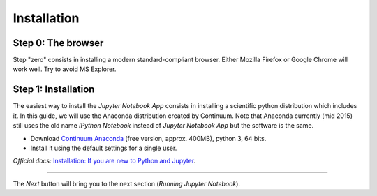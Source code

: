 Installation
============

Step 0: The browser
-------------------

Step "zero" consists in installing a modern standard-compliant browser. Either
Mozilla Firefox or Google Chrome will work well. Try to avoid
MS Explorer.

Step 1: Installation
--------------------

The easiest way to install the *Jupyter Notebook App* consists in
installing a scientific python distribution which includes it.
In this guide, we will use the Anaconda distribution created by Continuum.
Note that Anaconda currently (mid 2015) still uses the old name
*IPython Notebook* instead of *Jupyter Notebook App* but the software is the same.

- Download `Continuum Anaconda <https://store.continuum.io/cshop/anaconda/>`_
  (free version, approx. 400MB), python 3, 64 bits.

- Install it using the default settings for a single user.

*Official docs:* `Installation: If you are new to Python and Jupyter <https://jupyter.readthedocs.org/en/latest/install.html#new-to-python-and-jupyter>`__.

....

The *Next* button will bring you to the next section (*Running Jupyter Notebook*).
